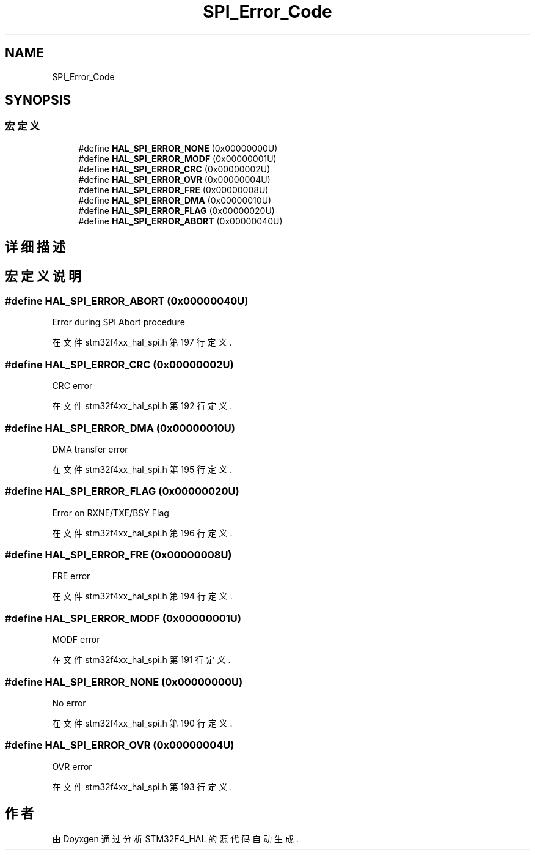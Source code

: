 .TH "SPI_Error_Code" 3 "2020年 八月 7日 星期五" "Version 1.24.0" "STM32F4_HAL" \" -*- nroff -*-
.ad l
.nh
.SH NAME
SPI_Error_Code
.SH SYNOPSIS
.br
.PP
.SS "宏定义"

.in +1c
.ti -1c
.RI "#define \fBHAL_SPI_ERROR_NONE\fP   (0x00000000U)"
.br
.ti -1c
.RI "#define \fBHAL_SPI_ERROR_MODF\fP   (0x00000001U)"
.br
.ti -1c
.RI "#define \fBHAL_SPI_ERROR_CRC\fP   (0x00000002U)"
.br
.ti -1c
.RI "#define \fBHAL_SPI_ERROR_OVR\fP   (0x00000004U)"
.br
.ti -1c
.RI "#define \fBHAL_SPI_ERROR_FRE\fP   (0x00000008U)"
.br
.ti -1c
.RI "#define \fBHAL_SPI_ERROR_DMA\fP   (0x00000010U)"
.br
.ti -1c
.RI "#define \fBHAL_SPI_ERROR_FLAG\fP   (0x00000020U)"
.br
.ti -1c
.RI "#define \fBHAL_SPI_ERROR_ABORT\fP   (0x00000040U)"
.br
.in -1c
.SH "详细描述"
.PP 

.SH "宏定义说明"
.PP 
.SS "#define HAL_SPI_ERROR_ABORT   (0x00000040U)"
Error during SPI Abort procedure 
.br
 
.PP
在文件 stm32f4xx_hal_spi\&.h 第 197 行定义\&.
.SS "#define HAL_SPI_ERROR_CRC   (0x00000002U)"
CRC error 
.br
 
.PP
在文件 stm32f4xx_hal_spi\&.h 第 192 行定义\&.
.SS "#define HAL_SPI_ERROR_DMA   (0x00000010U)"
DMA transfer error 
.br
 
.PP
在文件 stm32f4xx_hal_spi\&.h 第 195 行定义\&.
.SS "#define HAL_SPI_ERROR_FLAG   (0x00000020U)"
Error on RXNE/TXE/BSY Flag 
.br
 
.PP
在文件 stm32f4xx_hal_spi\&.h 第 196 行定义\&.
.SS "#define HAL_SPI_ERROR_FRE   (0x00000008U)"
FRE error 
.br
 
.PP
在文件 stm32f4xx_hal_spi\&.h 第 194 行定义\&.
.SS "#define HAL_SPI_ERROR_MODF   (0x00000001U)"
MODF error 
.br
 
.PP
在文件 stm32f4xx_hal_spi\&.h 第 191 行定义\&.
.SS "#define HAL_SPI_ERROR_NONE   (0x00000000U)"
No error 
.br
 
.PP
在文件 stm32f4xx_hal_spi\&.h 第 190 行定义\&.
.SS "#define HAL_SPI_ERROR_OVR   (0x00000004U)"
OVR error 
.br
 
.PP
在文件 stm32f4xx_hal_spi\&.h 第 193 行定义\&.
.SH "作者"
.PP 
由 Doyxgen 通过分析 STM32F4_HAL 的 源代码自动生成\&.
